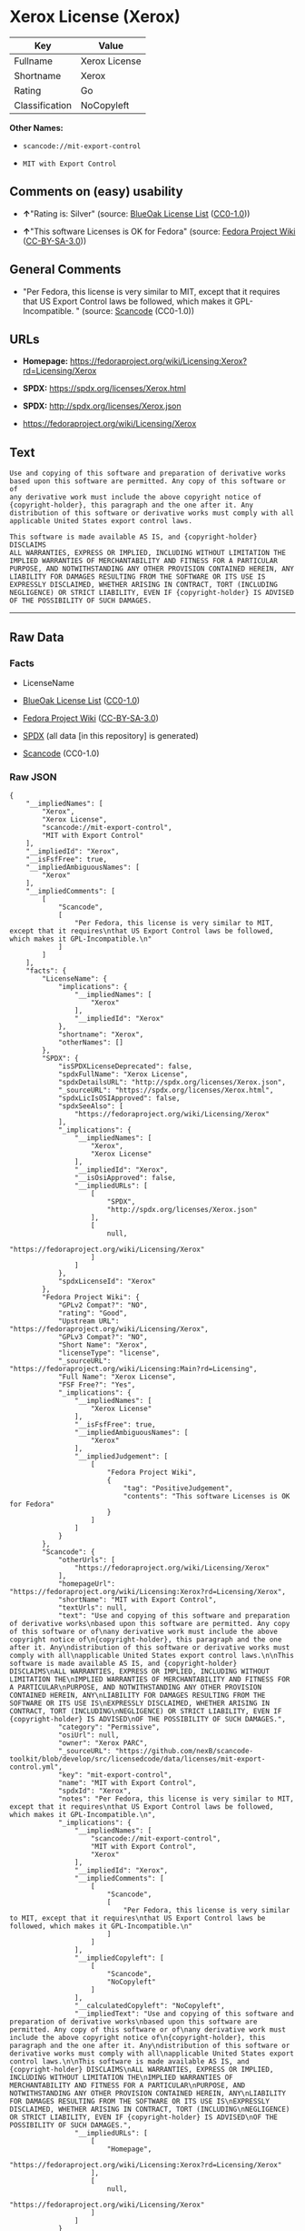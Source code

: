 * Xerox License (Xerox)
| Key            | Value         |
|----------------+---------------|
| Fullname       | Xerox License |
| Shortname      | Xerox         |
| Rating         | Go            |
| Classification | NoCopyleft    |

*Other Names:*

- =scancode://mit-export-control=

- =MIT with Export Control=

** Comments on (easy) usability

- *↑*"Rating is: Silver" (source:
  [[https://blueoakcouncil.org/list][BlueOak License List]]
  ([[https://raw.githubusercontent.com/blueoakcouncil/blue-oak-list-npm-package/master/LICENSE][CC0-1.0]]))

- *↑*"This software Licenses is OK for Fedora" (source:
  [[https://fedoraproject.org/wiki/Licensing:Main?rd=Licensing][Fedora
  Project Wiki]]
  ([[https://creativecommons.org/licenses/by-sa/3.0/legalcode][CC-BY-SA-3.0]]))

** General Comments

- "Per Fedora, this license is very similar to MIT, except that it
  requires that US Export Control laws be followed, which makes it
  GPL-Incompatible. " (source:
  [[https://github.com/nexB/scancode-toolkit/blob/develop/src/licensedcode/data/licenses/mit-export-control.yml][Scancode]]
  (CC0-1.0))

** URLs

- *Homepage:*
  https://fedoraproject.org/wiki/Licensing:Xerox?rd=Licensing/Xerox

- *SPDX:* https://spdx.org/licenses/Xerox.html

- *SPDX:* http://spdx.org/licenses/Xerox.json

- https://fedoraproject.org/wiki/Licensing/Xerox

** Text
#+BEGIN_EXAMPLE
  Use and copying of this software and preparation of derivative works
  based upon this software are permitted. Any copy of this software or of
  any derivative work must include the above copyright notice of
  {copyright-holder}, this paragraph and the one after it. Any
  distribution of this software or derivative works must comply with all
  applicable United States export control laws.

  This software is made available AS IS, and {copyright-holder} DISCLAIMS
  ALL WARRANTIES, EXPRESS OR IMPLIED, INCLUDING WITHOUT LIMITATION THE
  IMPLIED WARRANTIES OF MERCHANTABILITY AND FITNESS FOR A PARTICULAR
  PURPOSE, AND NOTWITHSTANDING ANY OTHER PROVISION CONTAINED HEREIN, ANY
  LIABILITY FOR DAMAGES RESULTING FROM THE SOFTWARE OR ITS USE IS
  EXPRESSLY DISCLAIMED, WHETHER ARISING IN CONTRACT, TORT (INCLUDING
  NEGLIGENCE) OR STRICT LIABILITY, EVEN IF {copyright-holder} IS ADVISED
  OF THE POSSIBILITY OF SUCH DAMAGES.
#+END_EXAMPLE

--------------

** Raw Data
*** Facts

- LicenseName

- [[https://blueoakcouncil.org/list][BlueOak License List]]
  ([[https://raw.githubusercontent.com/blueoakcouncil/blue-oak-list-npm-package/master/LICENSE][CC0-1.0]])

- [[https://fedoraproject.org/wiki/Licensing:Main?rd=Licensing][Fedora
  Project Wiki]]
  ([[https://creativecommons.org/licenses/by-sa/3.0/legalcode][CC-BY-SA-3.0]])

- [[https://spdx.org/licenses/Xerox.html][SPDX]] (all data [in this
  repository] is generated)

- [[https://github.com/nexB/scancode-toolkit/blob/develop/src/licensedcode/data/licenses/mit-export-control.yml][Scancode]]
  (CC0-1.0)

*** Raw JSON
#+BEGIN_EXAMPLE
  {
      "__impliedNames": [
          "Xerox",
          "Xerox License",
          "scancode://mit-export-control",
          "MIT with Export Control"
      ],
      "__impliedId": "Xerox",
      "__isFsfFree": true,
      "__impliedAmbiguousNames": [
          "Xerox"
      ],
      "__impliedComments": [
          [
              "Scancode",
              [
                  "Per Fedora, this license is very similar to MIT, except that it requires\nthat US Export Control laws be followed, which makes it GPL-Incompatible.\n"
              ]
          ]
      ],
      "facts": {
          "LicenseName": {
              "implications": {
                  "__impliedNames": [
                      "Xerox"
                  ],
                  "__impliedId": "Xerox"
              },
              "shortname": "Xerox",
              "otherNames": []
          },
          "SPDX": {
              "isSPDXLicenseDeprecated": false,
              "spdxFullName": "Xerox License",
              "spdxDetailsURL": "http://spdx.org/licenses/Xerox.json",
              "_sourceURL": "https://spdx.org/licenses/Xerox.html",
              "spdxLicIsOSIApproved": false,
              "spdxSeeAlso": [
                  "https://fedoraproject.org/wiki/Licensing/Xerox"
              ],
              "_implications": {
                  "__impliedNames": [
                      "Xerox",
                      "Xerox License"
                  ],
                  "__impliedId": "Xerox",
                  "__isOsiApproved": false,
                  "__impliedURLs": [
                      [
                          "SPDX",
                          "http://spdx.org/licenses/Xerox.json"
                      ],
                      [
                          null,
                          "https://fedoraproject.org/wiki/Licensing/Xerox"
                      ]
                  ]
              },
              "spdxLicenseId": "Xerox"
          },
          "Fedora Project Wiki": {
              "GPLv2 Compat?": "NO",
              "rating": "Good",
              "Upstream URL": "https://fedoraproject.org/wiki/Licensing/Xerox",
              "GPLv3 Compat?": "NO",
              "Short Name": "Xerox",
              "licenseType": "license",
              "_sourceURL": "https://fedoraproject.org/wiki/Licensing:Main?rd=Licensing",
              "Full Name": "Xerox License",
              "FSF Free?": "Yes",
              "_implications": {
                  "__impliedNames": [
                      "Xerox License"
                  ],
                  "__isFsfFree": true,
                  "__impliedAmbiguousNames": [
                      "Xerox"
                  ],
                  "__impliedJudgement": [
                      [
                          "Fedora Project Wiki",
                          {
                              "tag": "PositiveJudgement",
                              "contents": "This software Licenses is OK for Fedora"
                          }
                      ]
                  ]
              }
          },
          "Scancode": {
              "otherUrls": [
                  "https://fedoraproject.org/wiki/Licensing/Xerox"
              ],
              "homepageUrl": "https://fedoraproject.org/wiki/Licensing:Xerox?rd=Licensing/Xerox",
              "shortName": "MIT with Export Control",
              "textUrls": null,
              "text": "Use and copying of this software and preparation of derivative works\nbased upon this software are permitted. Any copy of this software or of\nany derivative work must include the above copyright notice of\n{copyright-holder}, this paragraph and the one after it. Any\ndistribution of this software or derivative works must comply with all\napplicable United States export control laws.\n\nThis software is made available AS IS, and {copyright-holder} DISCLAIMS\nALL WARRANTIES, EXPRESS OR IMPLIED, INCLUDING WITHOUT LIMITATION THE\nIMPLIED WARRANTIES OF MERCHANTABILITY AND FITNESS FOR A PARTICULAR\nPURPOSE, AND NOTWITHSTANDING ANY OTHER PROVISION CONTAINED HEREIN, ANY\nLIABILITY FOR DAMAGES RESULTING FROM THE SOFTWARE OR ITS USE IS\nEXPRESSLY DISCLAIMED, WHETHER ARISING IN CONTRACT, TORT (INCLUDING\nNEGLIGENCE) OR STRICT LIABILITY, EVEN IF {copyright-holder} IS ADVISED\nOF THE POSSIBILITY OF SUCH DAMAGES.",
              "category": "Permissive",
              "osiUrl": null,
              "owner": "Xerox PARC",
              "_sourceURL": "https://github.com/nexB/scancode-toolkit/blob/develop/src/licensedcode/data/licenses/mit-export-control.yml",
              "key": "mit-export-control",
              "name": "MIT with Export Control",
              "spdxId": "Xerox",
              "notes": "Per Fedora, this license is very similar to MIT, except that it requires\nthat US Export Control laws be followed, which makes it GPL-Incompatible.\n",
              "_implications": {
                  "__impliedNames": [
                      "scancode://mit-export-control",
                      "MIT with Export Control",
                      "Xerox"
                  ],
                  "__impliedId": "Xerox",
                  "__impliedComments": [
                      [
                          "Scancode",
                          [
                              "Per Fedora, this license is very similar to MIT, except that it requires\nthat US Export Control laws be followed, which makes it GPL-Incompatible.\n"
                          ]
                      ]
                  ],
                  "__impliedCopyleft": [
                      [
                          "Scancode",
                          "NoCopyleft"
                      ]
                  ],
                  "__calculatedCopyleft": "NoCopyleft",
                  "__impliedText": "Use and copying of this software and preparation of derivative works\nbased upon this software are permitted. Any copy of this software or of\nany derivative work must include the above copyright notice of\n{copyright-holder}, this paragraph and the one after it. Any\ndistribution of this software or derivative works must comply with all\napplicable United States export control laws.\n\nThis software is made available AS IS, and {copyright-holder} DISCLAIMS\nALL WARRANTIES, EXPRESS OR IMPLIED, INCLUDING WITHOUT LIMITATION THE\nIMPLIED WARRANTIES OF MERCHANTABILITY AND FITNESS FOR A PARTICULAR\nPURPOSE, AND NOTWITHSTANDING ANY OTHER PROVISION CONTAINED HEREIN, ANY\nLIABILITY FOR DAMAGES RESULTING FROM THE SOFTWARE OR ITS USE IS\nEXPRESSLY DISCLAIMED, WHETHER ARISING IN CONTRACT, TORT (INCLUDING\nNEGLIGENCE) OR STRICT LIABILITY, EVEN IF {copyright-holder} IS ADVISED\nOF THE POSSIBILITY OF SUCH DAMAGES.",
                  "__impliedURLs": [
                      [
                          "Homepage",
                          "https://fedoraproject.org/wiki/Licensing:Xerox?rd=Licensing/Xerox"
                      ],
                      [
                          null,
                          "https://fedoraproject.org/wiki/Licensing/Xerox"
                      ]
                  ]
              }
          },
          "BlueOak License List": {
              "BlueOakRating": "Silver",
              "url": "https://spdx.org/licenses/Xerox.html",
              "isPermissive": true,
              "_sourceURL": "https://blueoakcouncil.org/list",
              "name": "Xerox License",
              "id": "Xerox",
              "_implications": {
                  "__impliedNames": [
                      "Xerox",
                      "Xerox License"
                  ],
                  "__impliedJudgement": [
                      [
                          "BlueOak License List",
                          {
                              "tag": "PositiveJudgement",
                              "contents": "Rating is: Silver"
                          }
                      ]
                  ],
                  "__impliedCopyleft": [
                      [
                          "BlueOak License List",
                          "NoCopyleft"
                      ]
                  ],
                  "__calculatedCopyleft": "NoCopyleft",
                  "__impliedURLs": [
                      [
                          "SPDX",
                          "https://spdx.org/licenses/Xerox.html"
                      ]
                  ]
              }
          }
      },
      "__impliedJudgement": [
          [
              "BlueOak License List",
              {
                  "tag": "PositiveJudgement",
                  "contents": "Rating is: Silver"
              }
          ],
          [
              "Fedora Project Wiki",
              {
                  "tag": "PositiveJudgement",
                  "contents": "This software Licenses is OK for Fedora"
              }
          ]
      ],
      "__impliedCopyleft": [
          [
              "BlueOak License List",
              "NoCopyleft"
          ],
          [
              "Scancode",
              "NoCopyleft"
          ]
      ],
      "__calculatedCopyleft": "NoCopyleft",
      "__isOsiApproved": false,
      "__impliedText": "Use and copying of this software and preparation of derivative works\nbased upon this software are permitted. Any copy of this software or of\nany derivative work must include the above copyright notice of\n{copyright-holder}, this paragraph and the one after it. Any\ndistribution of this software or derivative works must comply with all\napplicable United States export control laws.\n\nThis software is made available AS IS, and {copyright-holder} DISCLAIMS\nALL WARRANTIES, EXPRESS OR IMPLIED, INCLUDING WITHOUT LIMITATION THE\nIMPLIED WARRANTIES OF MERCHANTABILITY AND FITNESS FOR A PARTICULAR\nPURPOSE, AND NOTWITHSTANDING ANY OTHER PROVISION CONTAINED HEREIN, ANY\nLIABILITY FOR DAMAGES RESULTING FROM THE SOFTWARE OR ITS USE IS\nEXPRESSLY DISCLAIMED, WHETHER ARISING IN CONTRACT, TORT (INCLUDING\nNEGLIGENCE) OR STRICT LIABILITY, EVEN IF {copyright-holder} IS ADVISED\nOF THE POSSIBILITY OF SUCH DAMAGES.",
      "__impliedURLs": [
          [
              "SPDX",
              "https://spdx.org/licenses/Xerox.html"
          ],
          [
              "SPDX",
              "http://spdx.org/licenses/Xerox.json"
          ],
          [
              null,
              "https://fedoraproject.org/wiki/Licensing/Xerox"
          ],
          [
              "Homepage",
              "https://fedoraproject.org/wiki/Licensing:Xerox?rd=Licensing/Xerox"
          ]
      ]
  }
#+END_EXAMPLE

*** Dot Cluster Graph
[[../dot/Xerox.svg]]
